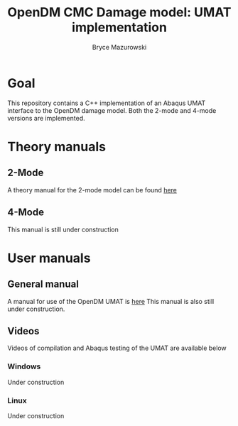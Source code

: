 #+TITLE: OpenDM CMC Damage model: UMAT implementation
#+AUTHOR: Bryce Mazurowski
#+EMAIL: brycepm2@gmail.com

* Goal
This repository contains a C++ implementation of an Abaqus UMAT
interface to the OpenDM damage model. Both the 2-mode and 4-mode
versions are implemented.

* Theory manuals
** 2-Mode
A theory manual for the 2-mode model can be found [[./Manuals/OpenDM_2Mode_Theory.pdf][here]]
** 4-Mode
This manual is still under construction
* User manuals
** General manual
A manual for use of the OpenDM UMAT is [[./Manuals/UMAT_UserManual.org][here]]
This manual is also still under construction.

** Videos
Videos of compilation and Abaqus testing of the UMAT are available below
*** Windows
Under construction
*** Linux
Under construction
